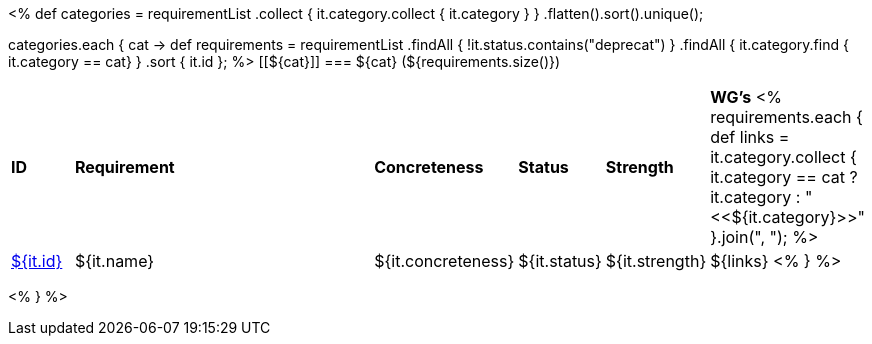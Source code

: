 [cols="10%,80%,10%"]
<%
def categories = requirementList
    .collect { it.category.collect { it.category } }
    .flatten().sort().unique();

categories.each { cat ->
    def requirements = requirementList
        .findAll { !it.status.contains("deprecat") }
        .findAll { it.category.find { it.category == cat} } 
        .sort { it.id };
%>
[[${cat}]]
=== ${cat} (${requirements.size()})

[cols="10%,70%,10%,10%,10%,10%"]
|====
| *ID* | *Requirement* | *Concreteness* | *Status* | *Strength* | *WG's*
<%
    requirements.each {
            def links = it.category.collect { 
                it.category == cat ? it.category : "<<${it.category}>>" }.join(",{nbsp}");
%>
| <<REQ-${it.id},${it.id}>>
| ${it.name}
| ${it.concreteness}
| ${it.status}
| ${it.strength}
| ${links}
<%
        } 
%>
|====

<%
}
%>
